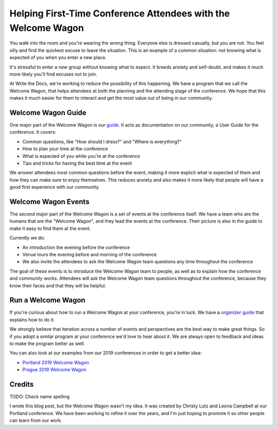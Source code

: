 Helping First-Time Conference Attendees with the Welcome Wagon
==============================================================

You walk into the room and you're wearing the *wrong* thing.
Everyone else is dressed casually,
but you are not.
You feel silly and find the quickest excuse to leave the situation.
This is an example of a common situation:
not knowing what is expected of you when you enter a new place.

It's stressful to enter a new group without knowing what to expect.
It breeds anxiety and self-doubt,
and makes it much more likely you'll find excuses not to join.

At Write the Docs,
we're working to reduce the possibility of this happening.
We have a program that we call the Welcome Wagon,
that helps attendees at both the planning and the attending stage of the conference.
We hope that this makes it much easier for them to interact and get the most value out of being in our community.

Welcome Wagon Guide
-------------------

One major part of the Welcome Wagon is our `guide`_.
It acts as documentation on our community,
a User Guide for the conference.
It covers:

* Common questions, like "How should I dress?" and "Where is everything?"
* How to plan your time at the conference
* What is expected of you while you're at the conference
* Tips and tricks for having the best time at the event

We answer attendees most common questions before the event,
making it more explicit what is expected of them and how they can make sure to enjoy themselves.
This reduces anxiety and also makes it more likely that people will have a good first experience with our community.

.. _guide: https://www.writethedocs.org/conf/portland/2019/welcome-wagon/

Welcome Wagon Events
--------------------

The second major part of the Welcome Wagon is a set of events at the conference itself.
We have a team who are the humans that are the "Welcome Wagon",
and they lead the events at the conference.
Their picture is also in the guide to make it easy to find them at the event.

Currently we do:

* An introduction the evening before the conference
* Venue tours the evening before and morning of the conference
* We also invite the attendees to ask the Welcome Wagon team questions any time throughout the conference

The goal of these events is to introduce the Welcome Wagon team to people,
as well as to explain how the conference and community works.
Attendees will ask the Welcome Wagon team questions throughout the conference,
because they know their faces and that they will be helpful.

Run a Welcome Wagon
-------------------

If you're curious about how to run a Welcome Wagon at your conference,
you're in luck.
We have a `organizer guide`_ that explains how to do it.

We strongly believe that iteration across a number of events and perspectives are the best way to make great things.
So if you adopt a similar program at your conference we'd love to hear about it.
We are always open to feedback and ideas to make the program better as well.

You can also look at our examples from our 2019 conferences in order to get a better idea:

* `Portland 2019 Welcome Wagon`_ 
* `Prague 2019 Welcome Wagon`_ 

.. _Portland 2019 Welcome Wagon: https://www.writethedocs.org/conf/portland/2019/welcome-wagon/
.. _Prague 2019 Welcome Wagon: https://www.writethedocs.org/conf/prague/2019/welcome-wagon/

Credits
-------

TODO: Check name spelling

I wrote this blog post,
but the Welcome Wagon wasn't my idea.
It was created by Christy Lutz and Leona Campbell at our Portland conference.
We have been working to refine it over the years,
and I'm just hoping to promote it so other people can learn from our work.

.. _organizer guide: http://www.writethedocs.org/organizer-guide/confs/welcome-wagon/
